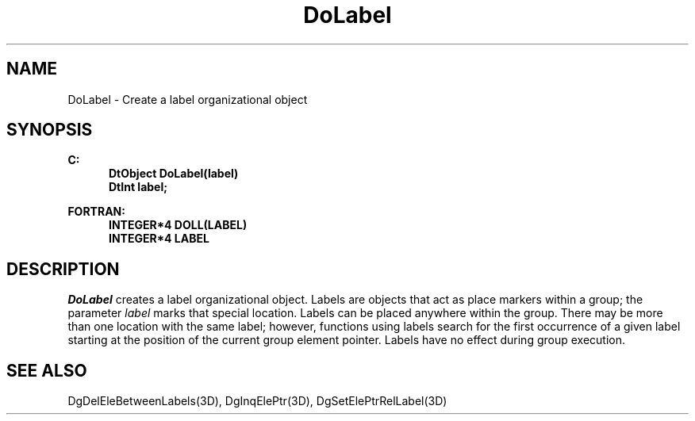 .\"#ident "%W% %G%"
.\"
.\" # Copyright (C) 1994 Kubota Graphics Corp.
.\" # 
.\" # Permission to use, copy, modify, and distribute this material for
.\" # any purpose and without fee is hereby granted, provided that the
.\" # above copyright notice and this permission notice appear in all
.\" # copies, and that the name of Kubota Graphics not be used in
.\" # advertising or publicity pertaining to this material.  Kubota
.\" # Graphics Corporation MAKES NO REPRESENTATIONS ABOUT THE ACCURACY
.\" # OR SUITABILITY OF THIS MATERIAL FOR ANY PURPOSE.  IT IS PROVIDED
.\" # "AS IS", WITHOUT ANY EXPRESS OR IMPLIED WARRANTIES, INCLUDING THE
.\" # IMPLIED WARRANTIES OF MERCHANTABILITY AND FITNESS FOR A PARTICULAR
.\" # PURPOSE AND KUBOTA GRAPHICS CORPORATION DISCLAIMS ALL WARRANTIES,
.\" # EXPRESS OR IMPLIED.
.\"
.TH DoLabel 3D  "Dore"
.SH NAME
DoLabel \- Create a label organizational object
.SH SYNOPSIS
.nf
.ft 3
C:
.in  +.5i
DtObject DoLabel(label)
DtInt label;
.sp
.in -.5i
FORTRAN:
.in +.5i
INTEGER*4 DOLL(LABEL)
INTEGER*4 LABEL
.in -.5i
.fi
.SH DESCRIPTION
.IX DOLL
.IX DoLabel
.I DoLabel
creates a label organizational object.  
Labels are objects that act as
place markers within a group;
the parameter
\f2label\fP marks that special location.
.BP
Labels can be placed anywhere within the group.  There may be more than one
location
with the same label; however, functions using labels search for the first
occurrence of a given label starting at the position of the current group
element pointer.
Labels have no effect during group execution.
.SH "SEE ALSO"
.na
.nh
DgDelEleBetweenLabels(3D), DgInqElePtr(3D), DgSetElePtrRelLabel(3D)
.ad
.hy
